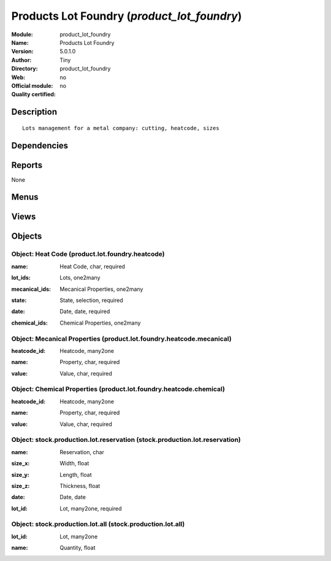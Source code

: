
.. i18n: .. module:: product_lot_foundry
.. i18n:     :synopsis: Products Lot Foundry 
.. i18n:     :noindex:
.. i18n: .. 

.. module:: product_lot_foundry
    :synopsis: Products Lot Foundry 
    :noindex:
.. 

.. i18n: .. raw:: html
.. i18n: 
.. i18n:     <link rel="stylesheet" href="../_static/hide_objects_in_sidebar.css" type="text/css" />

.. raw:: html

    <link rel="stylesheet" href="../_static/hide_objects_in_sidebar.css" type="text/css" />

.. i18n: Products Lot Foundry (*product_lot_foundry*)
.. i18n: ============================================
.. i18n: :Module: product_lot_foundry
.. i18n: :Name: Products Lot Foundry
.. i18n: :Version: 5.0.1.0
.. i18n: :Author: Tiny
.. i18n: :Directory: product_lot_foundry
.. i18n: :Web: 
.. i18n: :Official module: no
.. i18n: :Quality certified: no

Products Lot Foundry (*product_lot_foundry*)
============================================
:Module: product_lot_foundry
:Name: Products Lot Foundry
:Version: 5.0.1.0
:Author: Tiny
:Directory: product_lot_foundry
:Web: 
:Official module: no
:Quality certified: no

.. i18n: Description
.. i18n: -----------

Description
-----------

.. i18n: ::
.. i18n: 
.. i18n:   Lots management for a metal company: cutting, heatcode, sizes

::

  Lots management for a metal company: cutting, heatcode, sizes

.. i18n: Dependencies
.. i18n: ------------

Dependencies
------------

.. i18n:  * :mod:`base`
.. i18n:  * :mod:`account`
.. i18n:  * :mod:`product`
.. i18n:  * :mod:`stock`
.. i18n:  * :mod:`sale`

 * :mod:`base`
 * :mod:`account`
 * :mod:`product`
 * :mod:`stock`
 * :mod:`sale`

.. i18n: Reports
.. i18n: -------

Reports
-------

.. i18n: None

None

.. i18n: Menus
.. i18n: -------

Menus
-------

.. i18n:  * Inventory Control
.. i18n:  * Inventory Control/Heat Codes
.. i18n:  * Inventory Control/Heat Codes/Draft Heat Codes

 * Inventory Control
 * Inventory Control/Heat Codes
 * Inventory Control/Heat Codes/Draft Heat Codes

.. i18n: Views
.. i18n: -----

Views
-----

.. i18n:  * \* INHERIT stock.production.lot.foundry.tree (tree)
.. i18n:  * \* INHERIT stock.production.lot.form (form)
.. i18n:  * product.lot.foundry.heatcode.tree (tree)
.. i18n:  * product.lot.foundry.heatcode.form (form)
.. i18n:  * \* INHERIT product.normal.form (form)
.. i18n:  * sale.order.form (form)

 * \* INHERIT stock.production.lot.foundry.tree (tree)
 * \* INHERIT stock.production.lot.form (form)
 * product.lot.foundry.heatcode.tree (tree)
 * product.lot.foundry.heatcode.form (form)
 * \* INHERIT product.normal.form (form)
 * sale.order.form (form)

.. i18n: Objects
.. i18n: -------

Objects
-------

.. i18n: Object: Heat Code (product.lot.foundry.heatcode)
.. i18n: ################################################

Object: Heat Code (product.lot.foundry.heatcode)
################################################

.. i18n: :name: Heat Code, char, required

:name: Heat Code, char, required

.. i18n: :lot_ids: Lots, one2many

:lot_ids: Lots, one2many

.. i18n: :mecanical_ids: Mecanical Properties, one2many

:mecanical_ids: Mecanical Properties, one2many

.. i18n: :state: State, selection, required

:state: State, selection, required

.. i18n: :date: Date, date, required

:date: Date, date, required

.. i18n: :chemical_ids: Chemical Properties, one2many

:chemical_ids: Chemical Properties, one2many

.. i18n: Object: Mecanical Properties (product.lot.foundry.heatcode.mecanical)
.. i18n: #####################################################################

Object: Mecanical Properties (product.lot.foundry.heatcode.mecanical)
#####################################################################

.. i18n: :heatcode_id: Heatcode, many2one

:heatcode_id: Heatcode, many2one

.. i18n: :name: Property, char, required

:name: Property, char, required

.. i18n: :value: Value, char, required

:value: Value, char, required

.. i18n: Object: Chemical Properties (product.lot.foundry.heatcode.chemical)
.. i18n: ###################################################################

Object: Chemical Properties (product.lot.foundry.heatcode.chemical)
###################################################################

.. i18n: :heatcode_id: Heatcode, many2one

:heatcode_id: Heatcode, many2one

.. i18n: :name: Property, char, required

:name: Property, char, required

.. i18n: :value: Value, char, required

:value: Value, char, required

.. i18n: Object: stock.production.lot.reservation (stock.production.lot.reservation)
.. i18n: ###########################################################################

Object: stock.production.lot.reservation (stock.production.lot.reservation)
###########################################################################

.. i18n: :name: Reservation, char

:name: Reservation, char

.. i18n: :size_x: Width, float

:size_x: Width, float

.. i18n: :size_y: Length, float

:size_y: Length, float

.. i18n: :size_z: Thickness, float

:size_z: Thickness, float

.. i18n: :date: Date, date

:date: Date, date

.. i18n: :lot_id: Lot, many2one, required

:lot_id: Lot, many2one, required

.. i18n: Object: stock.production.lot.all (stock.production.lot.all)
.. i18n: ###########################################################

Object: stock.production.lot.all (stock.production.lot.all)
###########################################################

.. i18n: :lot_id: Lot, many2one

:lot_id: Lot, many2one

.. i18n: :name: Quantity, float

:name: Quantity, float
